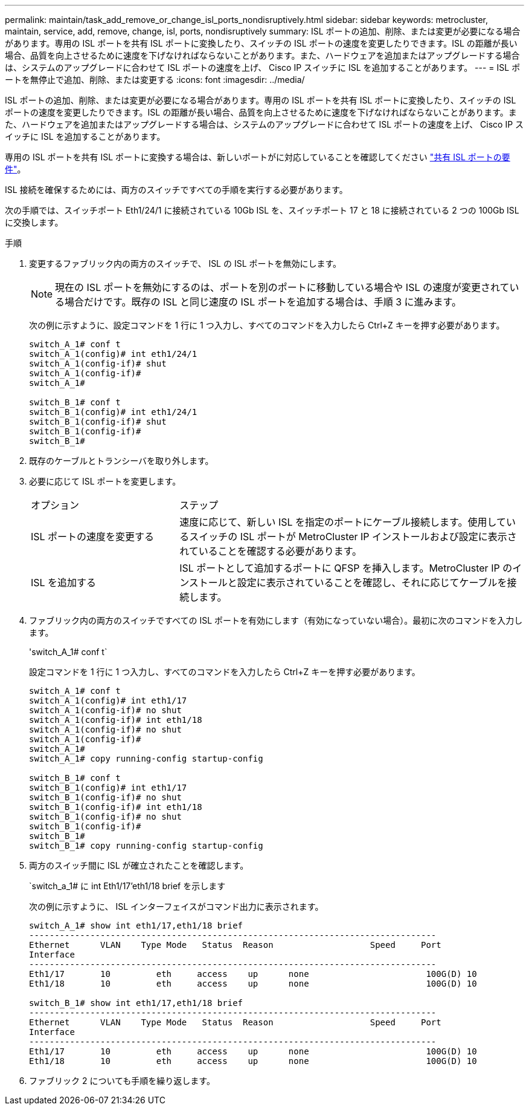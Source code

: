 ---
permalink: maintain/task_add_remove_or_change_isl_ports_nondisruptively.html 
sidebar: sidebar 
keywords: metrocluster, maintain, service, add, remove, change, isl, ports, nondisruptively 
summary: ISL ポートの追加、削除、または変更が必要になる場合があります。専用の ISL ポートを共有 ISL ポートに変換したり、スイッチの ISL ポートの速度を変更したりできます。ISL の距離が長い場合、品質を向上させるために速度を下げなければならないことがあります。また、ハードウェアを追加またはアップグレードする場合は、システムのアップグレードに合わせて ISL ポートの速度を上げ、 Cisco IP スイッチに ISL を追加することがあります。 
---
= ISL ポートを無停止で追加、削除、または変更する
:icons: font
:imagesdir: ../media/


[role="lead"]
ISL ポートの追加、削除、または変更が必要になる場合があります。専用の ISL ポートを共有 ISL ポートに変換したり、スイッチの ISL ポートの速度を変更したりできます。ISL の距離が長い場合、品質を向上させるために速度を下げなければならないことがあります。また、ハードウェアを追加またはアップグレードする場合は、システムのアップグレードに合わせて ISL ポートの速度を上げ、 Cisco IP スイッチに ISL を追加することがあります。

専用の ISL ポートを共有 ISL ポートに変換する場合は、新しいポートがに対応していることを確認してください link:../install-ip/concept_considerations_layer_2.html["共有 ISL ポートの要件"]。

ISL 接続を確保するためには、両方のスイッチですべての手順を実行する必要があります。

次の手順では、スイッチポート Eth1/24/1 に接続されている 10Gb ISL を、スイッチポート 17 と 18 に接続されている 2 つの 100Gb ISL に交換します。

.手順
. 変更するファブリック内の両方のスイッチで、 ISL の ISL ポートを無効にします。
+
--

NOTE: 現在の ISL ポートを無効にするのは、ポートを別のポートに移動している場合や ISL の速度が変更されている場合だけです。既存の ISL と同じ速度の ISL ポートを追加する場合は、手順 3 に進みます。

--
+
次の例に示すように、設定コマンドを 1 行に 1 つ入力し、すべてのコマンドを入力したら Ctrl+Z キーを押す必要があります。

+
[listing]
----

switch_A_1# conf t
switch_A_1(config)# int eth1/24/1
switch_A_1(config-if)# shut
switch_A_1(config-if)#
switch_A_1#

switch_B_1# conf t
switch_B_1(config)# int eth1/24/1
switch_B_1(config-if)# shut
switch_B_1(config-if)#
switch_B_1#
----
. 既存のケーブルとトランシーバを取り外します。
. 必要に応じて ISL ポートを変更します。
+
[cols="30,70"]
|===


| オプション | ステップ 


 a| 
ISL ポートの速度を変更する
 a| 
速度に応じて、新しい ISL を指定のポートにケーブル接続します。使用しているスイッチの ISL ポートが MetroCluster IP インストールおよび設定に表示されていることを確認する必要があります。



 a| 
ISL を追加する
 a| 
ISL ポートとして追加するポートに QFSP を挿入します。MetroCluster IP のインストールと設定に表示されていることを確認し、それに応じてケーブルを接続します。

|===
. ファブリック内の両方のスイッチですべての ISL ポートを有効にします（有効になっていない場合）。最初に次のコマンドを入力します。
+
'switch_A_1# conf t`

+
設定コマンドを 1 行に 1 つ入力し、すべてのコマンドを入力したら Ctrl+Z キーを押す必要があります。

+
[listing]
----
switch_A_1# conf t
switch_A_1(config)# int eth1/17
switch_A_1(config-if)# no shut
switch_A_1(config-if)# int eth1/18
switch_A_1(config-if)# no shut
switch_A_1(config-if)#
switch_A_1#
switch_A_1# copy running-config startup-config

switch_B_1# conf t
switch_B_1(config)# int eth1/17
switch_B_1(config-if)# no shut
switch_B_1(config-if)# int eth1/18
switch_B_1(config-if)# no shut
switch_B_1(config-if)#
switch_B_1#
switch_B_1# copy running-config startup-config
----
. 両方のスイッチ間に ISL が確立されたことを確認します。
+
`switch_a_1# に int Eth1/17'eth1/18 brief を示します

+
次の例に示すように、 ISL インターフェイスがコマンド出力に表示されます。

+
[listing]
----
switch_A_1# show int eth1/17,eth1/18 brief
--------------------------------------------------------------------------------
Ethernet      VLAN    Type Mode   Status  Reason                   Speed     Port
Interface                                                                                                        Ch #
--------------------------------------------------------------------------------
Eth1/17       10         eth     access    up      none                       100G(D) 10
Eth1/18       10         eth     access    up      none                       100G(D) 10

switch_B_1# show int eth1/17,eth1/18 brief
--------------------------------------------------------------------------------
Ethernet      VLAN    Type Mode   Status  Reason                   Speed     Port
Interface                                                                                                        Ch #
--------------------------------------------------------------------------------
Eth1/17       10         eth     access    up      none                       100G(D) 10
Eth1/18       10         eth     access    up      none                       100G(D) 10
----
. ファブリック 2 についても手順を繰り返します。

